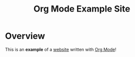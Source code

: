 #+title: Org Mode Example Site

* Overview

This is an *example* of a _website_ written with [[https://orgmode.org][Org Mode]]!


